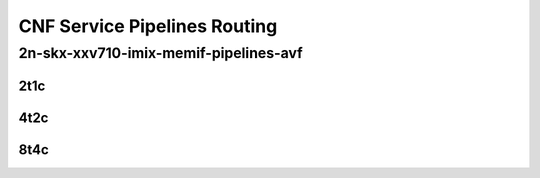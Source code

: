 CNF Service Pipelines Routing
-----------------------------

2n-skx-xxv710-imix-memif-pipelines-avf
``````````````````````````````````````

2t1c
::::

.. raw:: html

    <a name="imix-2t1c-base-avf"></a>
    <center>
    Links to builds:
    <a href="https://packagecloud.io/app/fdio/master/search?dist=ubuntu%2Fbionic" target="_blank">vpp-ref</a>,
    <a href="https://jenkins.fd.io/view/csit/job/csit-vpp-perf-mrr-weekly-master-2n-skx" target="_blank">csit-ref</a>
    <iframe width="1100" height="800" frameborder="0" scrolling="no" src="../_static/vpp/2n-skx-xxv710-imix-2t1c-memif-pipelines-avf.html"></iframe>
    <p><br><br></p>
    </center>

4t2c
::::

.. raw:: html

    <a name="imix-4t2c-base-avf"></a>
    <center>
    Links to builds:
    <a href="https://packagecloud.io/app/fdio/master/search?dist=ubuntu%2Fbionic" target="_blank">vpp-ref</a>,
    <a href="https://jenkins.fd.io/view/csit/job/csit-vpp-perf-mrr-weekly-master-2n-skx" target="_blank">csit-ref</a>
    <iframe width="1100" height="800" frameborder="0" scrolling="no" src="../_static/vpp/2n-skx-xxv710-imix-4t2c-memif-pipelines-avf.html"></iframe>
    <p><br><br></p>
    </center>

8t4c
::::

.. raw:: html

    <a name="imix-8t4c-base-avf"></a>
    <center>
    Links to builds:
    <a href="https://packagecloud.io/app/fdio/master/search?dist=ubuntu%2Fbionic" target="_blank">vpp-ref</a>,
    <a href="https://jenkins.fd.io/view/csit/job/csit-vpp-perf-mrr-weekly-master-2n-skx" target="_blank">csit-ref</a>
    <iframe width="1100" height="800" frameborder="0" scrolling="no" src="../_static/vpp/2n-skx-xxv710-imix-8t4c-memif-pipelines-avf.html"></iframe>
    <p><br><br></p>
    </center>
